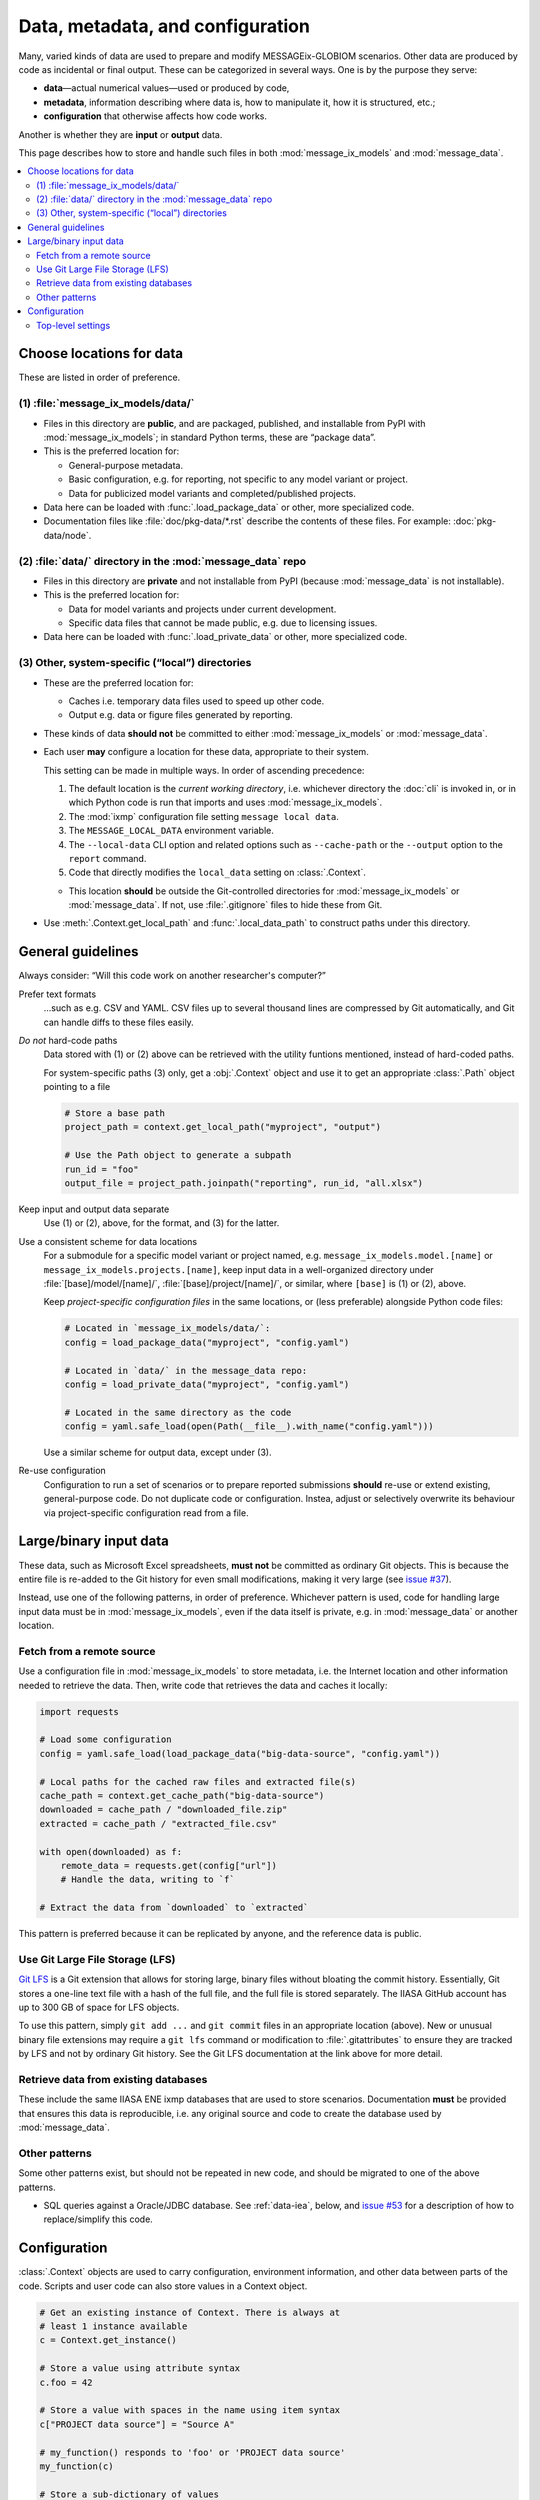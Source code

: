 Data, metadata, and configuration
*********************************

Many, varied kinds of data are used to prepare and modify MESSAGEix-GLOBIOM scenarios.
Other data are produced by code as incidental or final output.
These can be categorized in several ways.
One is by the purpose they serve:

- **data**—actual numerical values—used or produced by code,
- **metadata**, information describing where data is, how to manipulate it, how it is structured, etc.;
- **configuration** that otherwise affects how code works.

Another is whether they are **input** or **output** data.

This page describes how to store and handle such files in both :mod:`message_ix_models` and :mod:`message_data`.

.. contents::
   :local:


.. _data-goes-where:

Choose locations for data
=========================

These are listed in order of preference.

.. _package-data:

(1) :file:`message_ix_models/data/`
-----------------------------------

- Files in this directory are **public**, and are packaged, published, and installable from PyPI with :mod:`message_ix_models`; in standard Python terms, these are “package data”.
- This is the preferred location for:

  - General-purpose metadata.
  - Basic configuration, e.g. for reporting, not specific to any model variant or project.
  - Data for publicized model variants and completed/published projects.

- Data here can be loaded with :func:`.load_package_data` or other, more specialized code.
- Documentation files like :file:`doc/pkg-data/*.rst` describe the contents of these files.
  For example: :doc:`pkg-data/node`.

.. _private-data:

(2) :file:`data/` directory in the :mod:`message_data` repo
-----------------------------------------------------------

- Files in this directory are **private** and not installable from PyPI (because :mod:`message_data` is not installable).
- This is the preferred location for:

  - Data for model variants and projects under current development.
  - Specific data files that cannot be made public, e.g. due to licensing issues.

- Data here can be loaded with :func:`.load_private_data` or other, more specialized code.

.. _local-data:

(3) Other, system-specific (“local”) directories
------------------------------------------------

- These are the preferred location for:

  - Caches i.e. temporary data files used to speed up other code.
  - Output e.g. data or figure files generated by reporting.

- These kinds of data **should not** be committed to either :mod:`message_ix_models` or :mod:`message_data`.
- Each user **may** configure a location for these data, appropriate to their system.

  This setting can be made in multiple ways.
  In order of ascending precedence:

  1. The default location is the *current working directory*, i.e. whichever directory the :doc:`cli` is invoked in, or in which Python code is run that imports and uses :mod:`message_ix_models`.
  2. The :mod:`ixmp` configuration file setting ``message local data``.
  3. The ``MESSAGE_LOCAL_DATA`` environment variable.
  4. The ``--local-data`` CLI option and related options such as ``--cache-path`` or the ``--output`` option to the ``report`` command.
  5. Code that directly modifies the ``local_data`` setting on :class:`.Context`.

  - This location **should** be outside the Git-controlled directories for :mod:`message_ix_models` or :mod:`message_data`.
    If not, use :file:`.gitignore` files to hide these from Git.

- Use :meth:`.Context.get_local_path` and :func:`.local_data_path` to construct paths under this directory.


General guidelines
==================

Always consider: “Will this code work on another researcher's computer?”

Prefer text formats
   …such as e.g. CSV and YAML.
   CSV files up to several thousand lines are compressed by Git automatically, and Git can handle diffs to these files easily.

*Do not* hard-code paths
   Data stored with (1) or (2) above can be retrieved with the utility funtions mentioned, instead of hard-coded paths.

   For system-specific paths (3) only, get a :obj:`.Context` object and use it to get an appropriate :class:`.Path` object pointing to a file

   .. code-block:: python

       # Store a base path
       project_path = context.get_local_path("myproject", "output")

       # Use the Path object to generate a subpath
       run_id = "foo"
       output_file = project_path.joinpath("reporting", run_id, "all.xlsx")

Keep input and output data separate
   Use (1) or (2), above, for the format, and (3) for the latter.

Use a consistent scheme for data locations
   For a submodule for a specific model variant or project named, e.g. ``message_ix_models.model.[name]`` or ``message_ix_models.projects.[name]``, keep input data in a well-organized directory under :file:`[base]/model/[name]/`, :file:`[base]/project/[name]/`, or similar, where ``[base]`` is (1) or (2), above.

   Keep *project-specific configuration files* in the same locations, or (less preferable) alongside Python code files:

   .. code-block:: python

      # Located in `message_ix_models/data/`:
      config = load_package_data("myproject", "config.yaml")

      # Located in `data/` in the message_data repo:
      config = load_private_data("myproject", "config.yaml")

      # Located in the same directory as the code
      config = yaml.safe_load(open(Path(__file__).with_name("config.yaml")))

   Use a similar scheme for output data, except under (3).

Re-use configuration
   Configuration to run a set of scenarios or to prepare reported submissions **should** re-use or extend existing, general-purpose code.
   Do not duplicate code or configuration.
   Instea, adjust or selectively overwrite its behaviour via project-specific configuration read from a file.


.. _binary-input-data:

Large/binary input data
=======================

These data, such as Microsoft Excel spreadsheets, **must not** be committed as ordinary Git objects.
This is because the entire file is re-added to the Git history for even small modifications, making it very large (see `issue #37 <https://github.com/iiasa/message_data/issues/37>`_).

Instead, use one of the following patterns, in order of preference.
Whichever pattern is used, code for handling large input data must be in :mod:`message_ix_models`, even if the data itself is private, e.g. in :mod:`message_data` or another location.

Fetch from a remote source
--------------------------

Use a configuration file in :mod:`message_ix_models` to store metadata, i.e. the Internet location and other information needed to retrieve the data.
Then, write code that retrieves the data and caches it locally:

.. code-block:: python

    import requests

    # Load some configuration
    config = yaml.safe_load(load_package_data("big-data-source", "config.yaml"))

    # Local paths for the cached raw files and extracted file(s)
    cache_path = context.get_cache_path("big-data-source")
    downloaded = cache_path / "downloaded_file.zip"
    extracted = cache_path / "extracted_file.csv"

    with open(downloaded) as f:
        remote_data = requests.get(config["url"])
        # Handle the data, writing to `f`

    # Extract the data from `downloaded` to `extracted`

This pattern is preferred because it can be replicated by anyone, and the reference data is public.

Use Git Large File Storage (LFS)
--------------------------------

`Git LFS <https://git-lfs.github.com/>`_ is a Git extension that allows for storing large, binary files without bloating the commit history.
Essentially, Git stores a one-line text file with a hash of the full file, and the full file is stored separately.
The IIASA GitHub account has up to 300 GB of space for LFS objects.

To use this pattern, simply ``git add ...`` and ``git commit`` files in an appropriate location (above).
New or unusual binary file extensions may require a ``git lfs`` command or modification to :file:`.gitattributes` to ensure they are tracked by LFS and not by ordinary Git history.
See the Git LFS documentation at the link above for more detail.


Retrieve data from existing databases
-------------------------------------

These include the same IIASA ENE ixmp databases that are used to store scenarios.
Documentation **must** be provided that ensures this data is reproducible, i.e. any original source and code to create the database used by :mod:`message_data`.


Other patterns
--------------

Some other patterns exist, but should not be repeated in new code, and should be migrated to one of the above patterns.

- SQL queries against a Oracle/JDBC database. See :ref:`data-iea`, below, and `issue #53 <https://github.com/iiasa/message_data/issues/53#issuecomment-669117393>`_ for a description of how to replace/simplify this code.


Configuration
=============

:class:`.Context` objects are used to carry configuration, environment information, and other data between parts of the code.
Scripts and user code can also store values in a Context object.

.. code-block:: python

    # Get an existing instance of Context. There is always at
    # least 1 instance available
    c = Context.get_instance()

    # Store a value using attribute syntax
    c.foo = 42

    # Store a value with spaces in the name using item syntax
    c["PROJECT data source"] = "Source A"

    # my_function() responds to 'foo' or 'PROJECT data source'
    my_function(c)

    # Store a sub-dictionary of values
    c["PROJECT2"] = {"setting A": 123, "setting B": 456}

    # Create a subcontext with all the settings of `c`
    c2 = deepcopy(c)

    # Modify one setting
    c2.foo = 43

    # Run code with this alternate setting
    my_function(c2)


For the CLI, every command decorated with ``@click.pass_obj`` gets a first positional argument ``context``, which is an instance of this class.
The settings are populated based on the command-line parameters given to ``mix-models`` or (sub)commands.

.. _context:

Top-level settings
------------------

See model- and project-specific documentation for further context settings, e.g. :mod:`.model.bare`.

.. list-table::
   :width: 100%
   :widths: 25 25 50
   :header-rows: 1

   * - Setting
     - Type
     - Description
   * - cache_path
     - Path
     - Base path cache, e.g. as given by the ``--cache-path`` CLI option.
       Default :file:`{local_data}/cache/`.
   * - dry_run
     - bool
     - Whether an operation should be carried out, or only previewed.
   * - local_data
     - Path
     - Base path for system-specific (3) data, e.g. as given by the ``--local-data`` CLI option.
   * - platform_info
     - dict
     - Dictionary with keyword arguments for the :class:`ixmp.Platform` constructor, from the ``--platform`` or ``--url`` CLI options.
   * - scenario_info
     - dict
     - Dictionary with keys 'model' and 'scenario' as given by the ``--model``/``--scenario`` or ``--url`` CLI options.
   * - url
     - dict
     - A scenario URL, e.g. as given by the ``--url`` CLI option.
   * - units
     - pint.UnitRegistry
     - **Deprecated.** Use ``from iam_units import registry``.
